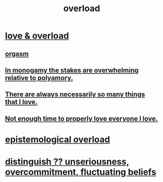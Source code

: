 :PROPERTIES:
:ID:       aa364e41-1550-4f82-95ba-6f63368388e8
:ROAM_ALIASES: overwhelm stress
:END:
#+title: overload
* [[https://github.com/JeffreyBenjaminBrown/org_personal-ish_with-github-navigable_links/blob/master/love_overload.org][love & overload]]
** [[https://github.com/JeffreyBenjaminBrown/public_notes_with_github-navigable_links/blob/master/orgasm.org][orgasm]]
** [[https://github.com/JeffreyBenjaminBrown/public_notes_with_github-navigable_links/blob/master/in_monogamy_the_stakes_are_overwhelming_relative_to_polyamory.org][In monogamy the stakes are overwhelming relative to polyamory.]]
** [[https://github.com/JeffreyBenjaminBrown/public_notes_with_github-navigable_links/blob/master/there_are_always_so_many_things_that_i_love.org][There are always necessarily so many things that I love.]]
** [[https://github.com/JeffreyBenjaminBrown/org_personal-ish_with-github-navigable_links/blob/master/love_overload.org#not-enough-time-to-properly-love-everyone-i-love][Not enough time to properly love everyone I love.]]
* [[https://github.com/JeffreyBenjaminBrown/public_notes_with_github-navigable_links/blob/master/epistemological_overload.org][epistemological overload]]
* [[https://github.com/JeffreyBenjaminBrown/public_notes_with_github-navigable_links/blob/master/seriousness.org#how-to-distinguish-between-unseriousness-overcommitment-and-fluctuating-beliefs][distinguish ?? unseriousness, overcommitment, fluctuating beliefs]]
